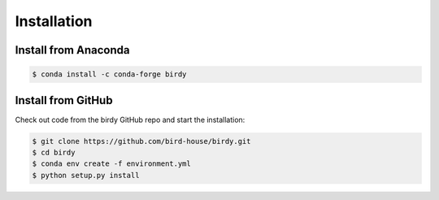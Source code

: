 .. _installation:

************
Installation
************

Install from Anaconda
=====================

.. image:: https://anaconda.org/conda-forge/birdy/badges/installer/conda.svg
   :target: https://anaconda.org/conda-forge/birdy
   :alt: Ananconda Install

.. image:: https://anaconda.org/conda-forge/birdy/badges/version.svg
   :target: https://anaconda.org/conda-forge/birdy
   :alt: Anaconda Version

.. image:: https://anaconda.org/conda-forge/birdy/badges/downloads.svg
   :target: https://anaconda.org/conda-forge/birdy
   :alt: Anaconda Downloads

.. code-block:: console

   $ conda install -c conda-forge birdy

Install from GitHub
===================

Check out code from the birdy GitHub repo and start the installation:

.. code-block:: console

   $ git clone https://github.com/bird-house/birdy.git
   $ cd birdy
   $ conda env create -f environment.yml
   $ python setup.py install
